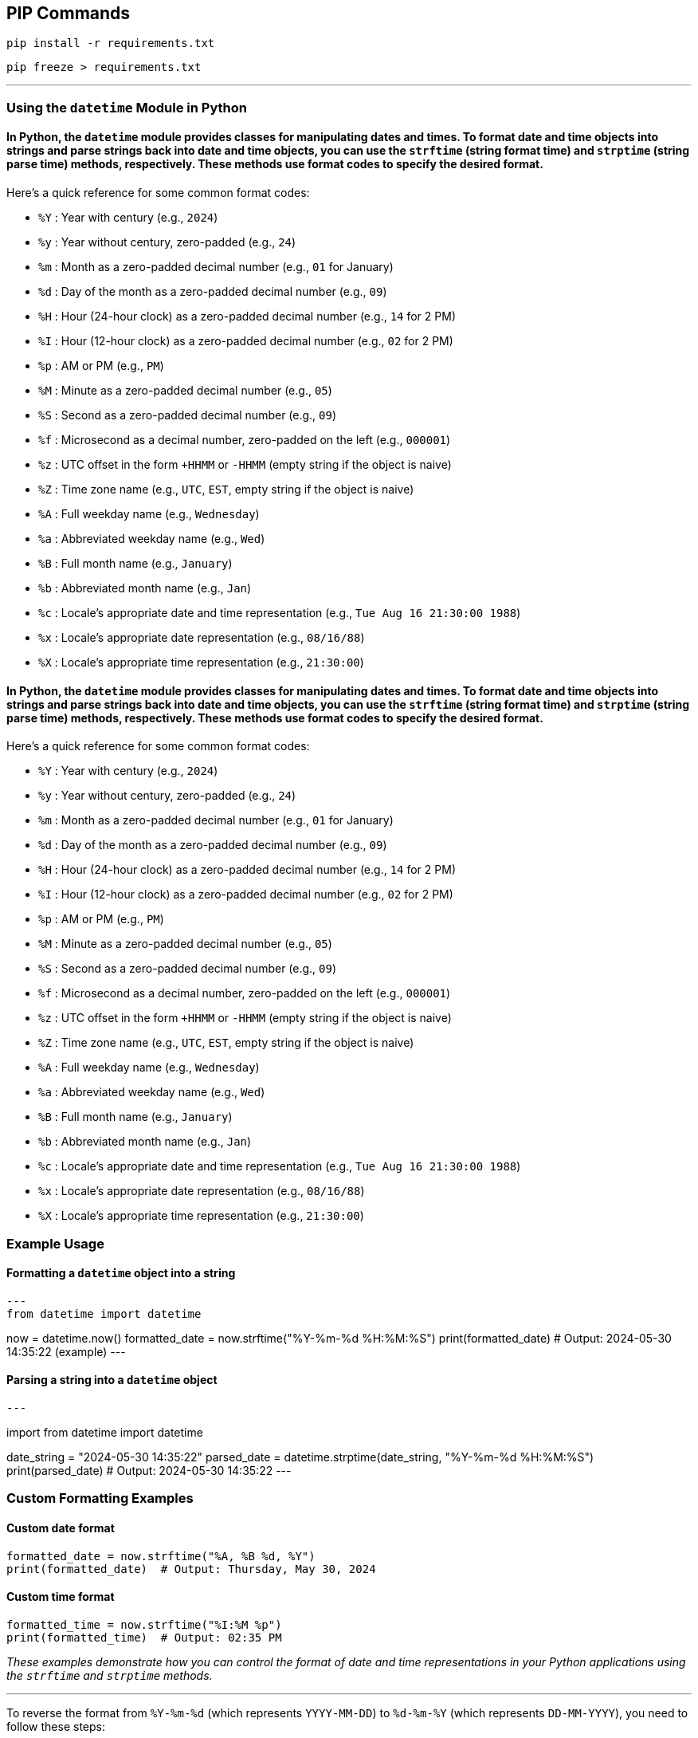 == PIP Commands

[source, sh]
----
pip install -r requirements.txt
----

[source, sh]
----
pip freeze > requirements.txt
----
---

=== Using the `datetime` Module in Python

==== In Python, the `datetime` module provides classes for manipulating dates and times. To format date and time objects into strings and parse strings back into date and time objects, you can use the `strftime` (string format time) and `strptime` (string parse time) methods, respectively. These methods use format codes to specify the desired format.

Here's a quick reference for some common format codes:

- `%Y` : Year with century (e.g., `2024`)
- `%y` : Year without century, zero-padded (e.g., `24`)
- `%m` : Month as a zero-padded decimal number (e.g., `01` for January)
- `%d` : Day of the month as a zero-padded decimal number (e.g., `09`)
- `%H` : Hour (24-hour clock) as a zero-padded decimal number (e.g., `14` for 2 PM)
- `%I` : Hour (12-hour clock) as a zero-padded decimal number (e.g., `02` for 2 PM)
- `%p` : AM or PM (e.g., `PM`)
- `%M` : Minute as a zero-padded decimal number (e.g., `05`)
- `%S` : Second as a zero-padded decimal number (e.g., `09`)
- `%f` : Microsecond as a decimal number, zero-padded on the left (e.g., `000001`)
- `%z` : UTC offset in the form `+HHMM` or `-HHMM` (empty string if the object is naive)
- `%Z` : Time zone name (e.g., `UTC`, `EST`, empty string if the object is naive)
- `%A` : Full weekday name (e.g., `Wednesday`)
- `%a` : Abbreviated weekday name (e.g., `Wed`)
- `%B` : Full month name (e.g., `January`)
- `%b` : Abbreviated month name (e.g., `Jan`)
- `%c` : Locale’s appropriate date and time representation (e.g., `Tue Aug 16 21:30:00 1988`)
- `%x` : Locale’s appropriate date representation (e.g., `08/16/88`)
- `%X` : Locale’s appropriate time representation (e.g., `21:30:00`)

==== In Python, the `datetime` module provides classes for manipulating dates and times. To format date and time objects into strings and parse strings back into date and time objects, you can use the `strftime` (string format time) and `strptime` (string parse time) methods, respectively. These methods use format codes to specify the desired format.

Here's a quick reference for some common format codes:

- `%Y` : Year with century (e.g., `2024`)
- `%y` : Year without century, zero-padded (e.g., `24`)
- `%m` : Month as a zero-padded decimal number (e.g., `01` for January)
- `%d` : Day of the month as a zero-padded decimal number (e.g., `09`)
- `%H` : Hour (24-hour clock) as a zero-padded decimal number (e.g., `14` for 2 PM)
- `%I` : Hour (12-hour clock) as a zero-padded decimal number (e.g., `02` for 2 PM)
- `%p` : AM or PM (e.g., `PM`)
- `%M` : Minute as a zero-padded decimal number (e.g., `05`)
- `%S` : Second as a zero-padded decimal number (e.g., `09`)
- `%f` : Microsecond as a decimal number, zero-padded on the left (e.g., `000001`)
- `%z` : UTC offset in the form `+HHMM` or `-HHMM` (empty string if the object is naive)
- `%Z` : Time zone name (e.g., `UTC`, `EST`, empty string if the object is naive)
- `%A` : Full weekday name (e.g., `Wednesday`)
- `%a` : Abbreviated weekday name (e.g., `Wed`)
- `%B` : Full month name (e.g., `January`)
- `%b` : Abbreviated month name (e.g., `Jan`)
- `%c` : Locale’s appropriate date and time representation (e.g., `Tue Aug 16 21:30:00 1988`)
- `%x` : Locale’s appropriate date representation (e.g., `08/16/88`)
- `%X` : Locale’s appropriate time representation (e.g., `21:30:00`)

=== Example Usage

==== Formatting a `datetime` object into a string

[source, python]
---
from datetime import datetime

now = datetime.now()
formatted_date = now.strftime("%Y-%m-%d %H:%M:%S")
print(formatted_date)  # Output: 2024-05-30 14:35:22 (example)
---

==== Parsing a string into a `datetime` object

[source, python]
---

import from datetime import datetime

date_string = "2024-05-30 14:35:22"
parsed_date = datetime.strptime(date_string, "%Y-%m-%d %H:%M:%S")
print(parsed_date)  # Output: 2024-05-30 14:35:22
---

=== Custom Formatting Examples

==== Custom date format

[source, python]
----
formatted_date = now.strftime("%A, %B %d, %Y")
print(formatted_date)  # Output: Thursday, May 30, 2024
----

==== Custom time format

[source, python]
----
formatted_time = now.strftime("%I:%M %p")
print(formatted_time)  # Output: 02:35 PM
----

_These examples demonstrate how you can control the format of date and time representations in your Python applications using the `strftime` and `strptime` methods._

---

To reverse the format from `%Y-%m-%d` (which represents `YYYY-MM-DD`) to `%d-%m-%Y` (which represents `DD-MM-YYYY`), you need to follow these steps:

1. Parse the original string into a `datetime` object using `strptime`.
2. Format the `datetime` object into the new desired string format using `strftime`.

Here's a complete example in Python:

[source, python]
----
from datetime import datetime

# Original date string in YYYY-MM-DD format
original_date_string = "2024-05-30"

# Parse the original date string into a datetime object
date_object = datetime.strptime(original_date_string, "%Y-%m-%d")

# Format the datetime object into the new desired format (DD-MM-YYYY)
new_date_string = date_object.strftime("%d-%m-%Y")

print(new_date_string)  # Output: 30-05-2024
----

=== Explanation:

1. **Parsing the String**: `datetime.strptime(original_date_string, "%Y-%m-%d")` converts the string `"2024-05-30"` into a `datetime` object.
2. **Formatting the Datetime Object**: `date_object.strftime("%d-%m-%Y")` converts the `datetime` object back into a string in the new format, resulting in `"30-05-2024"`.

This method can be adapted to reverse or change between any date formats as needed by adjusting the format strings in `strptime` and `strftime`.

=== Mac OS CMDS

==== Install Xcode Tools
- sudo xcode-select --install

To set the hostname on a Mac using the terminal, you can use the `scutil` command. Here’s the step-by-step process:

1. Open the Terminal application.

2. To set the hostname, you can use the following command:

[source, sh]
----
sudo scutil --set HostName <new-hostname>
----

   Replace `<new-hostname>` with the desired hostname.

- If you want to set the computer name (the name visible in Finder, for example) and the local hostname (the name used for Bonjour services), you can also set these:

[source, sh]

----
sudo scutil --set ComputerName <new-computer-name>
sudo scutil --set LocalHostName <new-local-hostname>
----

   Replace `<new-computer-name>` and `<new-local-hostname>` with the desired names.

- To verify the changes, you can use the following commands:

[source, sh]
----
scutil --get HostName
scutil --get ComputerName
scutil --get LocalHostName
----

Each command will return the corresponding name you’ve set.

Remember to replace the placeholders with your actual desired names and note that `sudo` will prompt you for your password to make these changes.

---

**Documentation By:** Raymond C. Turner

**Revision:** June 10th, 2024

**codestak.io**